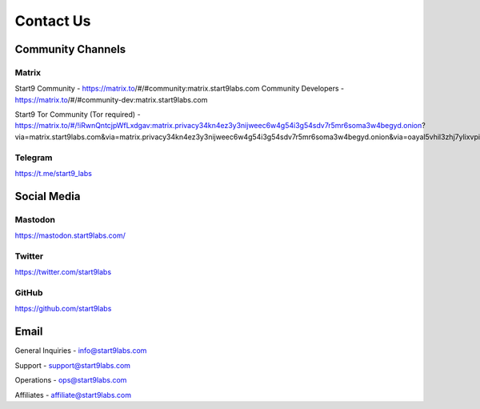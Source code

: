.. _contact:

==========
Contact Us
==========

Community Channels
------------------

Matrix
======

Start9 Community - https://matrix.to/#/#community:matrix.start9labs.com
Community Developers - https://matrix.to/#/#community-dev:matrix.start9labs.com

Start9 Tor Community (Tor required) - https://matrix.to/#/!iRwnQntcjpWfLxdgav:matrix.privacy34kn4ez3y3nijweec6w4g54i3g54sdv7r5mr6soma3w4begyd.onion?via=matrix.start9labs.com&via=matrix.privacy34kn4ez3y3nijweec6w4g54i3g54sdv7r5mr6soma3w4begyd.onion&via=oayal5vhil3zhj7ylixvpi4nr2xvhypdnenji4sx5q4kvaotevjvsxad.onion

Telegram
========

https://t.me/start9_labs

Social Media
------------

Mastodon
========

https://mastodon.start9labs.com/

Twitter
=======

https://twitter.com/start9labs

GitHub
======

https://github.com/start9labs

Email
-----

General Inquiries - info@start9labs.com

Support - support@start9labs.com

Operations - ops@start9labs.com

Affiliates - affiliate@start9labs.com
